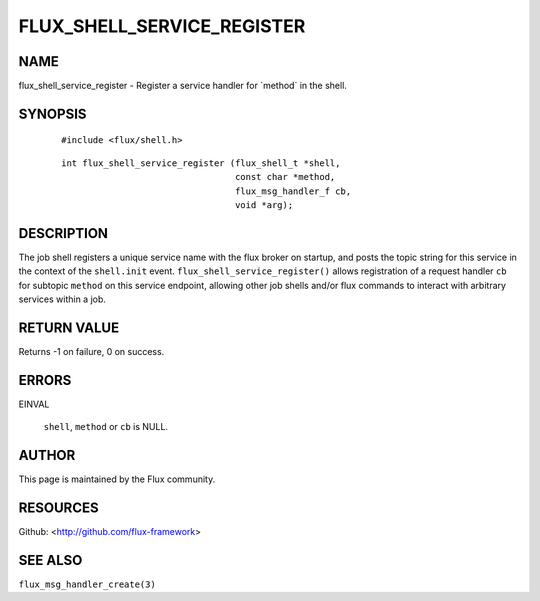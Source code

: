 ===========================
FLUX_SHELL_SERVICE_REGISTER
===========================


NAME
====

flux_shell_service_register - Register a service handler for \`method\` in the shell.

SYNOPSIS
========

   ::

      #include <flux/shell.h>

..

   ::

      int flux_shell_service_register (flux_shell_t *shell,
                                       const char *method,
                                       flux_msg_handler_f cb,
                                       void *arg);

DESCRIPTION
===========

The job shell registers a unique service name with the flux broker on startup, and posts the topic string for this service in the context of the ``shell.init`` event. ``flux_shell_service_register()`` allows registration of a request handler ``cb`` for subtopic ``method`` on this service endpoint, allowing other job shells and/or flux commands to interact with arbitrary services within a job.

RETURN VALUE
============

Returns -1 on failure, 0 on success.

ERRORS
======

EINVAL

   ``shell``, ``method`` or ``cb`` is NULL.

AUTHOR
======

This page is maintained by the Flux community.

RESOURCES
=========

Github: <http://github.com/flux-framework>

SEE ALSO
========

``flux_msg_handler_create(3)``

